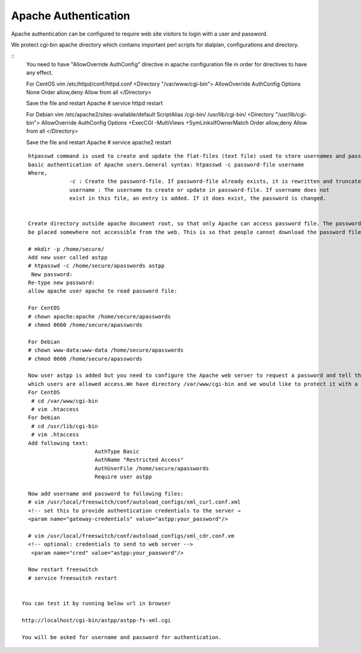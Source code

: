 ======================
Apache Authentication
======================

Apache authentication can be configured to require web site visitors to login with a user and password.

We protect cgi-bin apache directory which contains important perl scripts for dialplan, configurations and directory. 

::
    You need to have "AllowOverride AuthConfig" directive in apache configuration file in order for directives to have 
    any effect.

    For CentOS
    vim /etc/httpd/conf/httpd.conf
    <Directory "/var/www/cgi-bin">
    AllowOverride AuthConfig
    Options None
    Order allow,deny
    Allow from all
    </Directory>

    Save the file and restart Apache
    # service httpd restart

    For Debian
    vim /etc/apache2/sites-available/default
    ScriptAlias /cgi-bin/ /usr/lib/cgi-bin/
    <Directory "/usr/lib/cgi-bin">
    AllowOverride AuthConfig
    Options +ExecCGI -MultiViews +SymLinksIfOwnerMatch
    Order allow,deny
    Allow from all
    </Directory>


    Save the file and restart Apache
    # service apache2 restart
    
    

::

    htpasswd command is used to create and update the flat-files (text file) used to store usernames and password for
    basic authentication of Apache users.General syntax: htpasswd -c password-file username
    Where,
                 -c : Create the password-file. If password-file already exists, it is rewritten and truncated.
                 username : The username to create or update in password-file. If username does not 
                 exist in this file, an entry is added. If it does exist, the password is changed.


    Create directory outside apache document root, so that only Apache can access password file. The password-file should 
    be placed somewhere not accessible from the web. This is so that people cannot download the password file:

    # mkdir -p /home/secure/
    Add new user called astpp
    # htpasswd -c /home/secure/apasswords astpp
     New password:
    Re-type new password:
    allow apache user apache to read password file:

    For CentOS
    # chown apache:apache /home/secure/apasswords
    # chmod 0660 /home/secure/apasswords

    For Debian
    # chown www-data:www-data /home/secure/apasswords
    # chmod 0660 /home/secure/apasswords

    Now user astpp is added but you need to configure the Apache web server to request a password and tell the server 
    which users are allowed access.We have directory /var/www/cgi-bin and we would like to protect it with a password.
    For CentOS
     # cd /var/www/cgi-bin
     # vim .htaccess
    For Debian
     # cd /usr/lib/cgi-bin
     # vim .htaccess
    Add following text:
                         AuthType Basic
                         AuthName "Restricted Access"
                         AuthUserFile /home/secure/apasswords
                         Require user astpp

    Now add username and password to following files:
    # vim /usr/local/freeswitch/conf/autoload_configs/xml_curl.conf.xml
    <!-- set this to provide authentication credentials to the server →
    <param name="gateway-credentials" value="astpp:your_password"/>

    # vim /usr/local/freeswitch/conf/autoload_configs/xml_cdr.conf.xm
    <!-- optional: credentials to send to web server -->
     <param name="cred" value="astpp:your_paasword"/>

    Now restart freeswitch
    # service freeswitch restart
    
    
  You can test it by running below url in browser
  
  http://localhost/cgi-bin/astpp/astpp-fs-xml.cgi
  
  You will be asked for username and password for authentication.  
    
    
    
    
    
